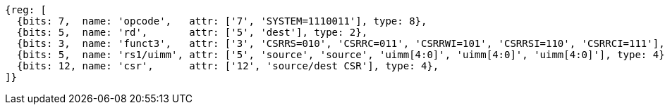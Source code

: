 //# 10 "Zicsr", Control and Status Register (CSR) Instructions, Version 2.0
//## 10.1 CSR Instructions

[wavedrom, ,svg,subs=attributes+]
....
{reg: [
  {bits: 7,  name: 'opcode',   attr: ['7', 'SYSTEM=1110011'], type: 8},
  {bits: 5,  name: 'rd',       attr: ['5', 'dest'], type: 2},
  {bits: 3,  name: 'funct3',   attr: ['3', 'CSRRS=010', 'CSRRC=011', 'CSRRWI=101', 'CSRRSI=110', 'CSRRCI=111'], type: 8},
  {bits: 5,  name: 'rs1/uimm', attr: ['5', 'source', 'source', 'uimm[4:0]', 'uimm[4:0]', 'uimm[4:0]'], type: 4},
  {bits: 12, name: 'csr',      attr: ['12', 'source/dest CSR'], type: 4},
]}
....

//[wavedrom, ,]
//....
//{reg: [
//  {bits: 7,  name: 'opcode', attr: ['7', 'SYSTEM','SYSTEM','SYSTEM'],     type: 8},
//  {bits: 5,  name: 'rd',     attr: ['3', 'dest','dest', 'dest' ],       type: 2},
//  {bits: 3,  name: 'funct3',  attr: ['3', 'CSRRWI', 'CSRRSI', 'CSRRCI'], type: 8},
//  {bits: 5,  name: 'rs1',    attr: ['5', 'uimm[4:0]','uimm[4:0]', 'uimm[4:0]'],   type: 3},
//  {bits: 12, name: 'csr',    attr: ['12', 'source/dest','source/dest','source/dest'], type: 4},
//]}
//....
